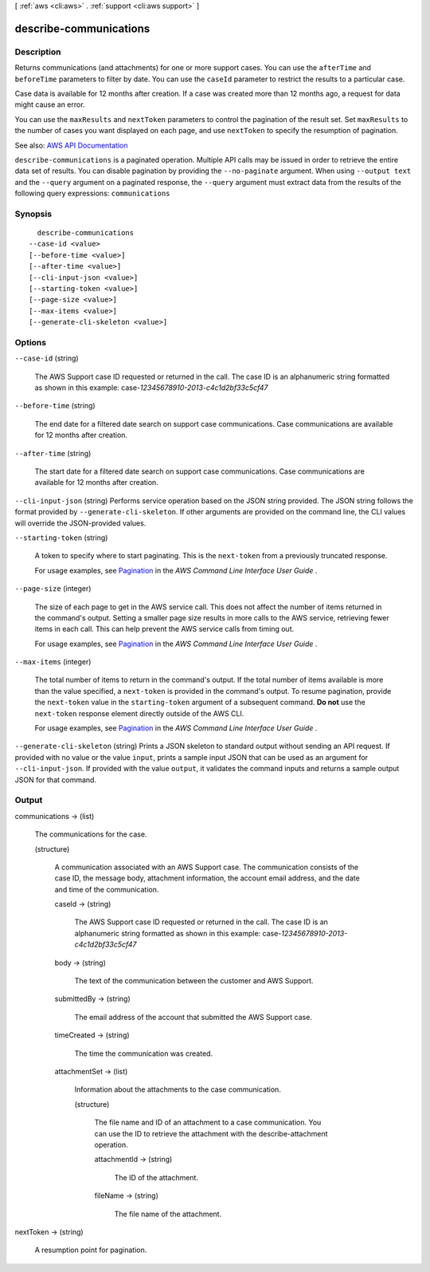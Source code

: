 [ :ref:`aws <cli:aws>` . :ref:`support <cli:aws support>` ]

.. _cli:aws support describe-communications:


***********************
describe-communications
***********************



===========
Description
===========



Returns communications (and attachments) for one or more support cases. You can use the ``afterTime`` and ``beforeTime`` parameters to filter by date. You can use the ``caseId`` parameter to restrict the results to a particular case.

 

Case data is available for 12 months after creation. If a case was created more than 12 months ago, a request for data might cause an error.

 

You can use the ``maxResults`` and ``nextToken`` parameters to control the pagination of the result set. Set ``maxResults`` to the number of cases you want displayed on each page, and use ``nextToken`` to specify the resumption of pagination.



See also: `AWS API Documentation <https://docs.aws.amazon.com/goto/WebAPI/support-2013-04-15/DescribeCommunications>`_


``describe-communications`` is a paginated operation. Multiple API calls may be issued in order to retrieve the entire data set of results. You can disable pagination by providing the ``--no-paginate`` argument.
When using ``--output text`` and the ``--query`` argument on a paginated response, the ``--query`` argument must extract data from the results of the following query expressions: ``communications``


========
Synopsis
========

::

    describe-communications
  --case-id <value>
  [--before-time <value>]
  [--after-time <value>]
  [--cli-input-json <value>]
  [--starting-token <value>]
  [--page-size <value>]
  [--max-items <value>]
  [--generate-cli-skeleton <value>]




=======
Options
=======

``--case-id`` (string)


  The AWS Support case ID requested or returned in the call. The case ID is an alphanumeric string formatted as shown in this example: case-*12345678910-2013-c4c1d2bf33c5cf47*  

  

``--before-time`` (string)


  The end date for a filtered date search on support case communications. Case communications are available for 12 months after creation.

  

``--after-time`` (string)


  The start date for a filtered date search on support case communications. Case communications are available for 12 months after creation.

  

``--cli-input-json`` (string)
Performs service operation based on the JSON string provided. The JSON string follows the format provided by ``--generate-cli-skeleton``. If other arguments are provided on the command line, the CLI values will override the JSON-provided values.

``--starting-token`` (string)
 

  A token to specify where to start paginating. This is the ``next-token`` from a previously truncated response.

   

  For usage examples, see `Pagination <https://docs.aws.amazon.com/cli/latest/userguide/pagination.html>`_ in the *AWS Command Line Interface User Guide* .

   

``--page-size`` (integer)
 

  The size of each page to get in the AWS service call. This does not affect the number of items returned in the command's output. Setting a smaller page size results in more calls to the AWS service, retrieving fewer items in each call. This can help prevent the AWS service calls from timing out.

   

  For usage examples, see `Pagination <https://docs.aws.amazon.com/cli/latest/userguide/pagination.html>`_ in the *AWS Command Line Interface User Guide* .

   

``--max-items`` (integer)
 

  The total number of items to return in the command's output. If the total number of items available is more than the value specified, a ``next-token`` is provided in the command's output. To resume pagination, provide the ``next-token`` value in the ``starting-token`` argument of a subsequent command. **Do not** use the ``next-token`` response element directly outside of the AWS CLI.

   

  For usage examples, see `Pagination <https://docs.aws.amazon.com/cli/latest/userguide/pagination.html>`_ in the *AWS Command Line Interface User Guide* .

   

``--generate-cli-skeleton`` (string)
Prints a JSON skeleton to standard output without sending an API request. If provided with no value or the value ``input``, prints a sample input JSON that can be used as an argument for ``--cli-input-json``. If provided with the value ``output``, it validates the command inputs and returns a sample output JSON for that command.



======
Output
======

communications -> (list)

  

  The communications for the case.

  

  (structure)

    

    A communication associated with an AWS Support case. The communication consists of the case ID, the message body, attachment information, the account email address, and the date and time of the communication.

    

    caseId -> (string)

      

      The AWS Support case ID requested or returned in the call. The case ID is an alphanumeric string formatted as shown in this example: case-*12345678910-2013-c4c1d2bf33c5cf47*  

      

      

    body -> (string)

      

      The text of the communication between the customer and AWS Support.

      

      

    submittedBy -> (string)

      

      The email address of the account that submitted the AWS Support case.

      

      

    timeCreated -> (string)

      

      The time the communication was created.

      

      

    attachmentSet -> (list)

      

      Information about the attachments to the case communication.

      

      (structure)

        

        The file name and ID of an attachment to a case communication. You can use the ID to retrieve the attachment with the  describe-attachment operation.

        

        attachmentId -> (string)

          

          The ID of the attachment.

          

          

        fileName -> (string)

          

          The file name of the attachment.

          

          

        

      

    

  

nextToken -> (string)

  

  A resumption point for pagination.

  

  

